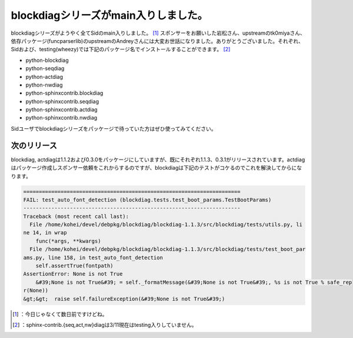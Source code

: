 ﻿blockdiagシリーズがmain入りしました。
##################################################


blockdiagシリーズがようやく全てSidのmain入りしました。 [#]_  スポンサーをお願いした岩松さん、upstreamのtk0miyaさん、依存パッケージ(funcparserlib)のupstreamのAndreyさんには大変お世話になりました。ありがとうございました。それぞれ、Sidおよび、testing(wheezy)では下記のパッケージ名でインストールすることができます。 [#]_ 

* python-blockdiag
* python-seqdiag
* python-actdiag
* python-nwdiag
* python-sphinxcontrib.blockdiag
* python-sphinxcontrib.seqdiag
* python-sphinxcontrib.actdiag
* python-sphinxcontrib.nwdiag

Sidユーザでblockdiagシリーズをパッケージで待っていた方はぜひ使ってみてください。

次のリリース
********************************


blockdiag, actdiagは1.1.2および0.3.0をパッケージにしていますが、既にそれぞれ1.1.3、0.3.1がリリースされています。actdiagはパッケージ作成しスポンサー依頼をこれからするのですが、blockdiagは下記のテストがコケるのでこれを解決してからになります。

.. code-block:: none

   ======================================================================
   FAIL: test_auto_font_detection (blockdiag.tests.test_boot_params.TestBootParams)
   ----------------------------------------------------------------------
   Traceback (most recent call last):
     File /home/kohei/devel/debpkg/blockdiag/blockdiag-1.1.3/src/blockdiag/tests/utils.py, li
   ne 14, in wrap
       func(*args, **kwargs)
     File /home/kohei/devel/debpkg/blockdiag/blockdiag-1.1.3/src/blockdiag/tests/test_boot_par
   ams.py, line 158, in test_auto_font_detection
       self.assertTrue(fontpath)
   AssertionError: None is not True
       &#39;None is not True&#39; = self._formatMessage(&#39;None is not True&#39;, %s is not True % safe_rep
   r(None))
   &gt;&gt;  raise self.failureException(&#39;None is not True&#39;)





.. [#] ：今日じゃなくて数日前ですけどね。
.. [#] ：sphinx-contrib.{seq,act,nw}diagは3/11現在はtesting入りしていません。



.. author:: mkouhei
.. categories:: python, Debian, 
.. tags::
.. comments::


